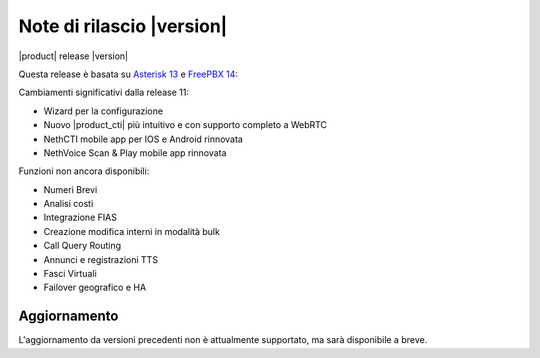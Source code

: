 ===========================
Note di rilascio |version|
===========================

|product| release |version|

Questa release è basata su `Asterisk 13 <https://wiki.asterisk.org/wiki/display/AST/New+in+13>`_
e `FreePBX 14 <https://www.freepbx.org/freepbx-14-release-candidate/>`_:

Cambiamenti significativi dalla release 11:

* Wizard per la configurazione
* Nuovo |product_cti| più intuitivo e con supporto completo a WebRTC
* NethCTI  mobile app per IOS e Android rinnovata
* NethVoice Scan & Play mobile app rinnovata

Funzioni non ancora disponibili:

* Numeri Brevi
* Analisi costi
* Integrazione FIAS
* Creazione modifica interni in modalità bulk
* Call Query Routing
* Annunci e registrazioni TTS
* Fasci Virtuali
* Failover geografico e HA

Aggiornamento
=============

L'aggiornamento da versioni precedenti non è attualmente supportato,
ma sarà disponibile a breve.
